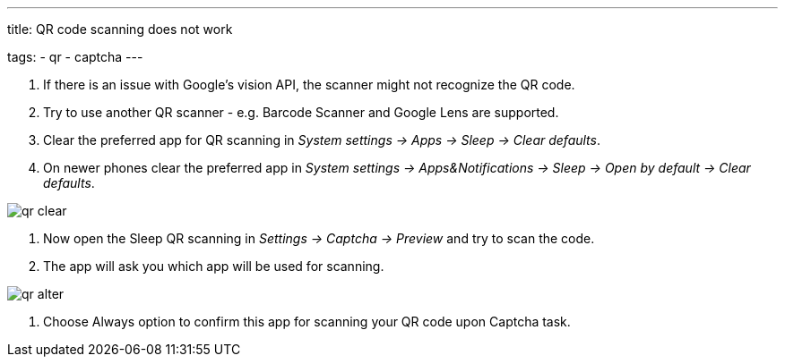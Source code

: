 ---
title: QR code scanning does not work

tags:
  - qr
  - captcha
---

. If there is an issue with Google's vision API, the scanner might not recognize the QR code.
. Try to use another QR scanner - e.g. Barcode Scanner and Google Lens are supported.
. Clear the preferred app for QR scanning in _System settings -> Apps -> Sleep -> Clear defaults_.
. On newer phones clear the preferred app in _System settings -> Apps&Notifications ->  Sleep -> Open by default -> Clear defaults_.

image::qr_clear.png[]

. Now open the Sleep QR scanning in _Settings -> Captcha -> Preview_ and try to scan the code.
. The app will ask you which app will be used for scanning.

image::qr_alter.png[]

. Choose Always option to confirm this app for scanning your QR code upon Captcha task.